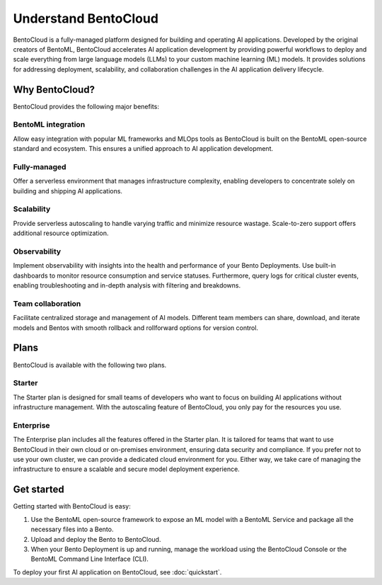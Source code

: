 =====================
Understand BentoCloud
=====================

BentoCloud is a fully-managed platform designed for building and operating AI applications. Developed by the original creators of BentoML,
BentoCloud accelerates AI application development by providing powerful workflows to deploy and scale everything from large language models (LLMs)
to your custom machine learning (ML) models. It provides solutions for addressing deployment, scalability, and collaboration challenges in the AI
application delivery lifecycle.

.. raw:: html

    <a href="https://kdyvd8c5ifq.typeform.com/to/eTujPAaE" class="custom-button demo">Schedule a Demo</a>
    <a href="https://cloud.bentoml.com" class="custom-button trial">Start Free Trial</a>

Why BentoCloud?
---------------

BentoCloud provides the following major benefits:

BentoML integration
^^^^^^^^^^^^^^^^^^^

Allow easy integration with popular ML frameworks and MLOps tools as BentoCloud is built on the BentoML open-source standard and ecosystem.
This ensures a unified approach to AI application development.

Fully-managed
^^^^^^^^^^^^^

Offer a serverless environment that manages infrastructure complexity, enabling developers to concentrate solely on building and shipping AI applications.

Scalability
^^^^^^^^^^^

Provide serverless autoscaling to handle varying traffic and minimize resource wastage. Scale-to-zero support offers additional resource optimization.

Observability
^^^^^^^^^^^^^

Implement observability with insights into the health and performance of your Bento Deployments. Use built-in dashboards to monitor resource consumption
and service statuses. Furthermore, query logs for critical cluster events, enabling troubleshooting and in-depth analysis with filtering and breakdowns.

Team collaboration
^^^^^^^^^^^^^^^^^^

Facilitate centralized storage and management of AI models. Different team members can share, download, and iterate models and Bentos with smooth rollback and rollforward options for version control.

Plans
-----

BentoCloud is available with the following two plans.

Starter
^^^^^^^

The Starter plan is designed for small teams of developers who want to focus on building AI applications without infrastructure management. With the autoscaling feature of BentoCloud, you only pay for the resources you use.

Enterprise
^^^^^^^^^^

The Enterprise plan includes all the features offered in the Starter plan. It is tailored for teams that want to use BentoCloud in their own cloud or on-premises environment, ensuring data security and compliance.
If you prefer not to use your own cluster, we can provide a dedicated cloud environment for you. Either way, we take care of managing the infrastructure to ensure a scalable and secure model deployment experience.

Get started
-----------

Getting started with BentoCloud is easy:

1. Use the BentoML open-source framework to expose an ML model with a BentoML Service and package all the necessary files into a Bento.
2. Upload and deploy the Bento to BentoCloud.
3. When your Bento Deployment is up and running, manage the workload using the BentoCloud Console or the BentoML Command Line Interface (CLI).

To deploy your first AI application on BentoCloud, see :doc:`quickstart`.

